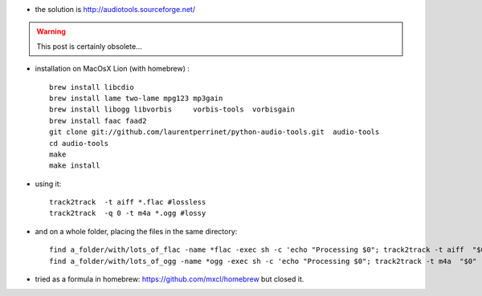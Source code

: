 .. title: Converting FLAC to AAC (or MP3 to OGG etc...)
.. slug: 2012-04-22-Converting-FLAC-to-AAC-(or-MP3-to-OGG-etc)
.. date: 2012-04-22 13:36:57
.. type: text
.. tags: sciblog


-  the solution is
   `http://audiotools.sourceforge.net/ <http://audiotools.sourceforge.net/>`__



.. TEASER_END
.. warning::

  This post is certainly obsolete...



-  installation on MacOsX Lion (with homebrew) :

   ::

       brew install libcdio
       brew install lame two-lame mpg123 mp3gain
       brew install libogg libvorbis     vorbis-tools  vorbisgain
       brew install faac faad2
       git clone git://github.com/laurentperrinet/python-audio-tools.git  audio-tools
       cd audio-tools
       make
       make install

-  using it:

   ::

       track2track  -t aiff *.flac #lossless
       track2track  -q 0 -t m4a *.ogg #lossy

-  and on a whole folder, placing the files in the same directory:

   ::

       find a_folder/with/lots_of_flac -name *flac -exec sh -c 'echo "Processing $0"; track2track -t aiff  "$0" -o "${0%.flac}.aiff"' {} \;
       find a_folder/with/lots_of_ogg -name *ogg -exec sh -c 'echo "Processing $0"; track2track -t m4a  "$0" -o "${0%.flac}.m4a"' {} \;

-  tried as a formula in homebrew:
   `https://github.com/mxcl/homebrew <https://github.com/mxcl/homebrew>`__
   but closed it.
